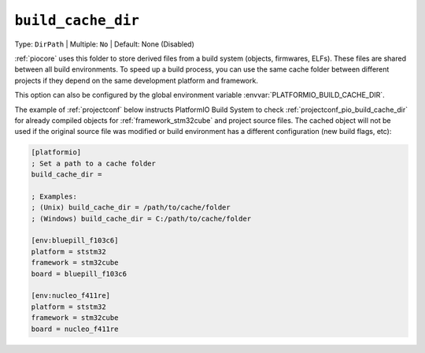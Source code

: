 ..  Copyright (c) 2014-present PlatformIO <contact@platformio.org>
    Licensed under the Apache License, Version 2.0 (the "License");
    you may not use this file except in compliance with the License.
    You may obtain a copy of the License at
       http://www.apache.org/licenses/LICENSE-2.0
    Unless required by applicable law or agreed to in writing, software
    distributed under the License is distributed on an "AS IS" BASIS,
    WITHOUT WARRANTIES OR CONDITIONS OF ANY KIND, either express or implied.
    See the License for the specific language governing permissions and
    limitations under the License.

.. _projectconf_pio_build_cache_dir:

``build_cache_dir``
-------------------

Type: ``DirPath`` | Multiple: ``No`` | Default: None (Disabled)

:ref:`piocore` uses this folder to store derived files from a build system
(objects, firmwares, ELFs). These files are shared between all build
environments. To speed up a build process, you can use the same cache folder
between different projects if they depend on the same development platform and
framework.

This option can also be configured by the global environment variable
:envvar:`PLATFORMIO_BUILD_CACHE_DIR`.

The example of :ref:`projectconf` below instructs PlatformIO Build System to
check :ref:`projectconf_pio_build_cache_dir` for already compiled objects for
:ref:`framework_stm32cube` and project source files. The cached object will
not be used if the original source file was modified or build environment has
a different configuration (new build flags, etc):

.. code-block:: ini

    [platformio]
    ; Set a path to a cache folder
    build_cache_dir =

    ; Examples:
    ; (Unix) build_cache_dir = /path/to/cache/folder
    ; (Windows) build_cache_dir = C:/path/to/cache/folder

    [env:bluepill_f103c6]
    platform = ststm32
    framework = stm32cube
    board = bluepill_f103c6

    [env:nucleo_f411re]
    platform = ststm32
    framework = stm32cube
    board = nucleo_f411re